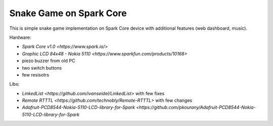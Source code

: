 ========================
Snake Game on Spark Core
========================

This is simple snake game implementation on Spark Core device with additional features (web dashboard, music).

Hardware:

- `Spark Core v1.0 <https://www.spark.io/>`
- `Graphic LCD 84x48 - Nokia 5110 <https://www.sparkfun.com/products/10168>`
- piezo buzzer from old PC
- two switch buttons
- few resisotrs

Libs:

- `LinkedList <https://github.com/ivanseidel/LinkedList>` with few fixes
- `Remote RTTTL <https://github.com/technobly/Remote-RTTTL>` with few changes
- `Adafruit-PCD8544-Nokia-5110-LCD-library-for-Spark <https://github.com/pkourany/Adafruit-PCD8544-Nokia-5110-LCD-library-for-Spark`

